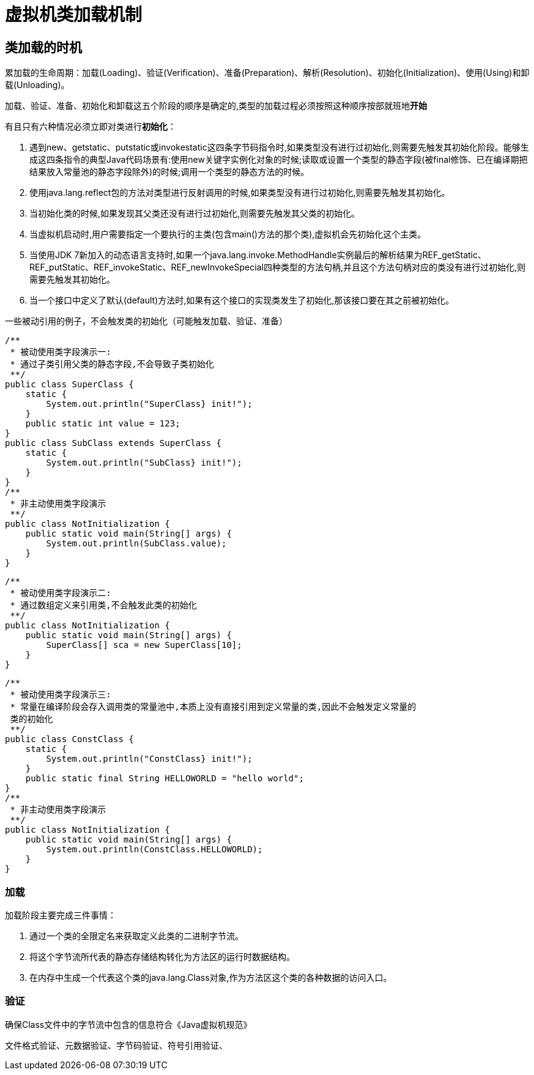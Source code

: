 = 虚拟机类加载机制

== 类加载的时机

累加载的生命周期：加载(Loading)、验证(Verification)、准备(Preparation)、解析(Resolution)、初始化(Initialization)、使用(Using)和卸载(Unloading)。

加载、验证、准备、初始化和卸载这五个阶段的顺序是确定的,类型的加载过程必须按照这种顺序按部就班地**开始**

有且只有六种情况必须立即对类进行**初始化**：

. 遇到new、getstatic、putstatic或invokestatic这四条字节码指令时,如果类型没有进行过初始化,则需要先触发其初始化阶段。能够生成这四条指令的典型Java代码场景有:使用new关键字实例化对象的时候;读取或设置一个类型的静态字段(被final修饰、已在编译期把结果放入常量池的静态字段除外)的时候;调用一个类型的静态方法的时候。

. 使用java.lang.reflect包的方法对类型进行反射调用的时候,如果类型没有进行过初始化,则需要先触发其初始化。

. 当初始化类的时候,如果发现其父类还没有进行过初始化,则需要先触发其父类的初始化。

. 当虚拟机启动时,用户需要指定一个要执行的主类(包含main()方法的那个类),虚拟机会先初始化这个主类。

. 当使用JDK 7新加入的动态语言支持时,如果一个java.lang.invoke.MethodHandle实例最后的解析结果为REF_getStatic、REF_putStatic、REF_invokeStatic、REF_newInvokeSpecial四种类型的方法句柄,并且这个方法句柄对应的类没有进行过初始化,则需要先触发其初始化。

. 当一个接口中定义了默认(default)方法时,如果有这个接口的实现类发生了初始化,那该接口要在其之前被初始化。


一些被动引用的例子，不会触发类的初始化（可能触发加载、验证、准备）

[source,java]
/**
 * 被动使用类字段演示一:
 * 通过子类引用父类的静态字段,不会导致子类初始化
 **/
public class SuperClass {
    static {
        System.out.println("SuperClass} init!");
    }
    public static int value = 123;
}
public class SubClass extends SuperClass {
    static {
        System.out.println("SubClass} init!");
    }
}
/**
 * 非主动使用类字段演示
 **/
public class NotInitialization {
    public static void main(String[] args) {
        System.out.println(SubClass.value);
    }
}

[source,java]
/**
 * 被动使用类字段演示二:
 * 通过数组定义来引用类,不会触发此类的初始化
 **/
public class NotInitialization {
    public static void main(String[] args) {
        SuperClass[] sca = new SuperClass[10];
    }
}

[source,java]
/**
 * 被动使用类字段演示三:
 * 常量在编译阶段会存入调用类的常量池中,本质上没有直接引用到定义常量的类,因此不会触发定义常量的
 类的初始化
 **/
public class ConstClass {
    static {
        System.out.println("ConstClass} init!");
    }
    public static final String HELLOWORLD = "hello world";
}
/**
 * 非主动使用类字段演示
 **/
public class NotInitialization {
    public static void main(String[] args) {
        System.out.println(ConstClass.HELLOWORLD);
    }
}


=== 加载

加载阶段主要完成三件事情：

. 通过一个类的全限定名来获取定义此类的二进制字节流。

. 将这个字节流所代表的静态存储结构转化为方法区的运行时数据结构。

. 在内存中生成一个代表这个类的java.lang.Class对象,作为方法区这个类的各种数据的访问入口。

=== 验证

确保Class文件中的字节流中包含的信息符合《Java虚拟机规范》

文件格式验证、元数据验证、字节码验证、符号引用验证、